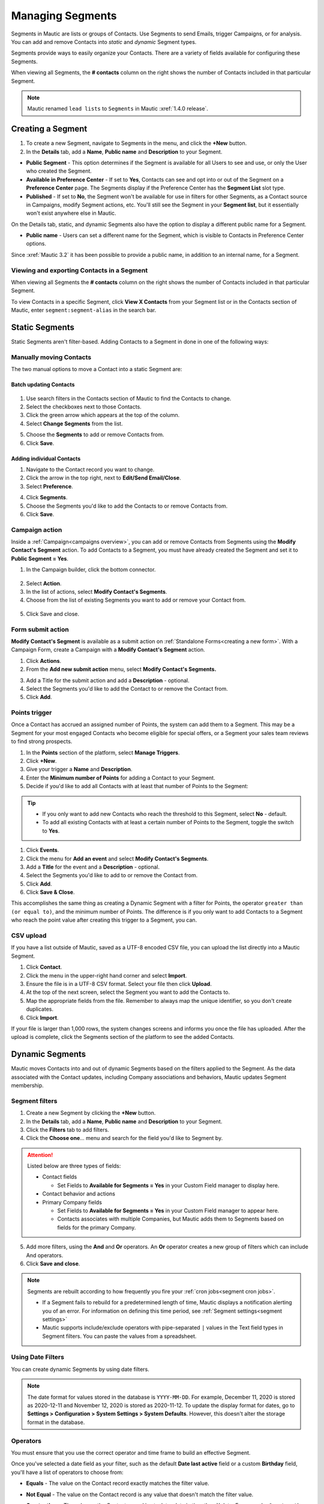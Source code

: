 .. vale off

Managing Segments
#################

.. vale on

Segments in Mautic are lists or groups of Contacts. Use Segments to send Emails, trigger Campaigns, or for analysis. You can add and remove Contacts into *static* and *dynamic* Segment types.

Segments provide ways to easily organize your Contacts. There are a variety of fields available for configuring these Segments.

When viewing all Segments, the **# contacts** column on the right shows the number of Contacts included in that particular Segment.

.. image:: images/contact-segment.png
  :width: 700
  :alt: Screenshot showing Contacts matching that particular Segment.

.. note::
  Mautic renamed ``lead lists`` to ``Segments`` in Mautic :xref:`1.4.0 release`.

.. vale off

Creating a Segment
******************

.. vale on

1. To create a new Segment, navigate to Segments in the menu, and click the **+New** button.
   
2. In the **Details** tab, add a **Name**, **Public name** and **Description** to your Segment.

.. image:: images/create-segment.png
  :width: 700
  :alt: Screenshot showing creating a Segment.

* **Public Segment** - This option determines if the Segment is available for all Users to see and use, or only the User who created the Segment.

* **Available in Preference Center** - If set to **Yes**, Contacts can see and opt into or out of the Segment on a **Preference Center** page. The Segments display if the Preference Center has the **Segment List** slot type.

* **Published** - If set to **No**, the Segment won't be available for use in filters for other Segments, as a Contact source in Campaigns, modify Segment actions, etc. You'll still see the Segment in your **Segment list**, but it essentially won't exist anywhere else in Mautic.

On the Details tab, static, and dynamic Segments also have the option to display a different public name for a Segment.

* **Public name** - Users can set a different name for the Segment, which is visible to Contacts in Preference Center options.

Since :xref:`Mautic 3.2` it has been possible to provide a public name, in addition to an internal name, for a Segment.

.. vale off

Viewing and exporting Contacts in a Segment
===========================================

.. vale on

When viewing all Segments the **# contacts** column on the right shows the number of Contacts included in that particular Segment.

.. image:: images/contact-segment.png
  :width: 700
  :alt: Screenshot showing Contacts matching that particular Segment.

To view Contacts in a specific Segment, click **View X Contacts** from your Segment list or in the Contacts section of Mautic, enter ``segment:segment-alias`` in the search bar.

.. vale off

Static Segments
***************

.. vale on

Static Segments aren't filter-based. Adding Contacts to a Segment in done in one of the following ways:

.. vale off

Manually moving Contacts
========================

.. vale on

The two manual options to move a Contact into a static Segment are:

.. vale off

Batch updating Contacts
-----------------------
  .. vale on

1. Use search filters in the Contacts section of Mautic to find the Contacts to change.

2. Select the checkboxes next to those Contacts.

3. Click the green arrow which appears at the top of the column.

4. Select **Change Segments** from the list.

.. image:: images/batch-update-segment.png
  :width: 500
  :height: 500
  :alt: Screenshot showing batch change Segment.

5. Choose the **Segments** to add or remove Contacts from.

6. Click **Save**.

.. image:: images/change-segment-batch-contact.png
  :width: 700
  :alt: Screenshot showing Change Segment.

.. vale off

Adding individual Contacts
--------------------------

.. vale on

1. Navigate to the Contact record you want to change.
  
2. Click the arrow in the top right, next to **Edit/Send Email/Close**.

3. Select **Preference**.

.. image:: images/individual-contact-preference.png
 :width: 500
 :height: 300
 :alt: Screenshot showing individual change Segment.

4. Click **Segments**.

5. Choose the Segments you'd like to add the Contacts to or remove Contacts from.

6. Click **Save**.

.. image:: images/individual-change-segment.png
 :width: 700
 :alt: Screenshot showing individual change Segment.

.. vale off

Campaign action
===============

.. vale on

Inside a :ref:`Campaign<campaigns overview>`, you can add or remove Contacts from Segments using the **Modify Contact's Segment** action. To add Contacts to a Segment, you must have already created the Segment and set it to **Public Segment = Yes**.

1. In the Campaign builder, click the bottom connector.

  .. image:: images/campaign-builder-connector.png
    :alt: Screenshot Campaign builder connector.

2. Select **Action**.
   
3. In the list of actions, select **Modify Contact's Segments**.

4. Choose from the list of existing Segments you want to add or remove your Contact from.

  .. image:: images/modify-segments.png
    :alt: Screenshot showing list of existing Segments.

5. Click Save and close.

.. vale off

Form submit action
==================

.. vale on

**Modify Contact's Segment** is available as a submit action on :ref:`Standalone Forms<creating a new form>`. With a Campaign Form, create a Campaign with a **Modify Contact's Segment** action.

1. Click **Actions**.

2. From the **Add new submit action** menu, select **Modify Contact's Segments.**

.. image:: images/form-submit-action.png
    :alt: Screenshot showing Form submit action.

3. Add a Title for the submit action and add a **Description** - optional.

4. Select the Segments you'd like to add the Contact to or remove the Contact from.

5. Click **Add**.

.. vale off

Points trigger
==============

.. vale on

Once a Contact has accrued an assigned number of Points, the system can add them to a Segment. This may be a Segment for your most engaged Contacts who become eligible for special offers, or a Segment your sales team reviews to find strong prospects.

.. image:: images/points-trigger.png
    :alt: Screenshot showing Points trigger.

1. In the **Points** section of the platform, select **Manage Triggers**.

2. Click **+New**.

3. Give your trigger a **Name** and **Description**.

4. Enter the **Minimum number of Points** for adding a Contact to your Segment.

5. Decide if you'd like to add all Contacts with at least that number of Points to the Segment:

.. tip:: 
     
    * If you only want to add new Contacts who reach the threshold to this Segment, select **No** - default.
    
    * To add all existing Contacts with at least a certain number of Points to the Segment, toggle the switch to **Yes**.

1. Click **Events**.

2. Click the menu for **Add an event** and select **Modify Contact's Segments**.

3.  Add a **Title** for the event and a **Description** - optional.

4.  Select the Segments you'd like to add to or remove the Contact from.

5.  Click **Add**.

6.  Click **Save & Close**.

This accomplishes the same thing as creating a Dynamic Segment with a filter for Points, the operator ``greater than (or equal to)``, and the minimum number of Points. The difference is if you only want to add Contacts to a Segment who reach the point value after creating this trigger to a Segment, you can.

.. vale off

CSV upload
===========

.. vale on

If you have a list outside of Mautic, saved as a UTF-8 encoded CSV file, you can upload the list directly into a Mautic Segment.

1. Click **Contact**.

2. Click the menu in the upper-right hand corner and select **Import**.

3. Ensure the file is in a UTF-8 CSV format. Select your file then click **Upload**.

4. At the top of the next screen, select the Segment you want to add the Contacts to.

5. Map the appropriate fields from the file. Remember to always map the unique identifier, so you don't create duplicates.

6. Click **Import**.

If your file is larger than 1,000 rows, the system changes screens and informs you once the file has uploaded. After the upload is complete, click the Segments section of the platform to see the added Contacts.

.. vale off

Dynamic Segments
****************

.. vale on

.. image:: images/filtering.png
    :alt: Screenshot showing Segment filters.

Mautic moves Contacts into and out of dynamic Segments based on the filters applied to the Segment. As the data associated with the Contact updates, including Company associations and behaviors, Mautic updates Segment membership.

Segment filters
===============

.. image:: images/filter-list.png
    :width: 400
    :alt: Screenshot showing Segment Filters List.

1. Create a new Segment by clicking the **+New** button.

2. In the **Details** tab, add a **Name**, **Public name** and **Description** to your Segment.

3. Click the **Filters** tab to add filters.

4. Click the **Choose one**… menu and search for the field you'd like to Segment by. 

.. attention:: 

  Listed below are three types of fields:

  * Contact fields
  
    * Set Fields to **Available for Segments = Yes** in your Custom Field manager to display here.

  * Contact behavior and actions
  * Primary Company fields
    
    * Set Fields to **Available for Segments = Yes** in your Custom Field manager to appear here.
    
    * Contacts associates with multiple Companies, but Mautic adds them to Segments based on fields for the primary Company.

5. Add more filters, using the **And** and **Or** operators. An **Or** operator creates a new group of filters which can include And operators.

6. Click **Save and close**.

.. note:: 
    
    Segments are rebuilt according to how frequently you fire your :ref:`cron jobs<segment cron jobs>`.

    * If a Segment fails to rebuild for a predetermined length of time, Mautic displays a notification alerting you of an error. For information on defining this time period, see :ref:`Segment settings<segment settings>`
    * Mautic supports include/exclude operators with pipe-separated ``|`` values in the Text field types in Segment filters. You can paste the values from a spreadsheet.

.. vale off

Using Date Filters
==================

.. vale on

You can create dynamic Segments by using date filters.

.. note:: 
  
  The date format for values stored in the database is ``YYYY-MM-DD``. For example, December 11, 2020 is stored as 2020-12-11 and November 12, 2020 is stored as 2020-11-12. To update the display format for dates, go to **Settings > Configuration > System Settings > System Defaults**. However, this doesn't alter the storage format in the database.

.. vale off

Operators
=========

.. image:: images/operators.png
    :alt: Screenshot showing Operators.

.. vale on

You must ensure that you use the correct operator and time frame to build an effective Segment.

Once you've selected a date field as your filter, such as the default **Date last active** field or a custom **Birthday** field, you'll have a list of operators to choose from:

* **Equals** - The value on the Contact record exactly matches the filter value.

* **Not Equal** - The value on the Contact record is any value that doesn't match the filter value.

* **Greater than** - The value on the Contact record is at a later date in time than X date. For example, ``Greater than`` today means anytime from tomorrow until the end of time.

* **Greater than or equal** - The value on the Contact record is either at a later date in time than or including X date. For example, ``Greater than or equal`` today means anytime from today until the end of time

* **Less than** - The value on the Contact record is at an earlier date in time than X date. For example, ``Less than today`` means anytime from the beginning of time until yesterday.

* **Less than or equal** - The value on the Contact record is at an earlier date in time than X date. For example, ``Less than or equal today`` means anytime from the beginning of time until today.

* **Empty** - No value exists in the field on the Contact record.

* **Not empty** - A value exists in the field on the Contact record.

* **Like** - This operator isn't supported in date or date-time fields, don't use it.

* **Not like** - This operator isn't supported in date or date-time fields, don't use it.

* **Regexp** - Segment includes Contacts with values that match the specified regular expression pattern. If you aren't proficient with regular expression, don't use this operator.

* **Not regexp** - Segment includes Contacts with values that don't match the specified regular expression pattern. If you aren't proficient with regular expressions, don't use this operator.

* **Starts with** - Segment includes Contacts whose field values begin with the specified numbers. These filter values should generally reference years, or years and months.

  *For example, A value of 19 matches any Contacts whose field value has a year in the 1900^s. A value of 200 matches Contacts with a year value between 2000 and 2009 and a value of 2020-11 matches Contacts with a field value in November 2020.*

* **Ends with** - Segment includes Contacts whose field values end with the specified numbers. These filter values should generally reference days, or months and days.

  *For example, A value of 1 matches anyone whose field value is on the 1^st, 21^st, or 31^st of any month but a value of 01 matches the 1 st of a month. A value of 01-01 finds Contacts whose value is for January 1 of any year.*

* **Contains** - Segment includes Contacts with the specified filter value anywhere in the field value. 

.. image:: images/operators-2.png
    :alt: Screenshot showing Operators.

Once you have selected the field you can then choose the type of operation to perform. These vary depending on the way you wish to filter your Contacts.

.. vale off 

Matching part of a string
=========================

.. vale on

There are 5 filters you can use for matching part of a string - ``starts with``, ``ends with``, ``contains``, ``like`` and ``regexp``.
First three filters match strings as you enter it. ``like`` filter is for advanced Users - you can specify which type you want to use with ``%`` character:

* ``My string%`` is the same as ``starts with`` filter with ``My string`` value.

* ``%My string`` is the same as ``ends with`` filter with ``My string`` value.

* ``%My string%`` is the same as ``contains`` filter with ``My string`` value.

* ``My string`` is the same as ``contains`` filter with ``My string`` value.

A few notes for text filters:

* You should use ``starts with``, ``ends with``, ``contains`` rather than ``like`` as they're more specific, and therefore can be more effective.
  
*  A ``%`` character in the middle of the string has no special meaning. A ``contains`` filter with ``my % string`` searches for a string with ``%`` in the middle. The same is TRUE for a ``like`` filter with ``%my % string%`` value. There is no need to escape this character.

* Mautic searches for the ``%`` character in a value for the ``like`` filter, if finding at least one ``%`` Mautic doesn't perform any modification.

You can use regular expressions in a ``regexp`` filter. Mautic recognises all common operators like ``|`` for OR  - for example ``first string|second string``, character sets including ``[0-9]``, ``[a-z0-9]`` and so forth, repetitions (``+``, ``*``, ``?``) and more. 

You have to escape special characters with ``\`` if you want to use them as matching character. 

Learn more about :xref:`Regex`. 

.. note:: 

  MySQL (and Mautic) uses ``POSIX`` regular expressions, which could behave differently from other types of regular expressions.

.. vale off

Date options
============

.. vale on

Date filters allow you to choose a date via DatePicker:

.. image:: images/date-filters.png
    :alt: Screenshot showing DatePicker.

However, you can specify much more here. Mautic recognizes relative formats too - these string aren't translatable:

* ``+1 day`` - you can also use ``1 day``
* ``-2 days`` - you can also use ``2 days ago``
* ``+1 week`` / ``-2 weeks`` / ``3 weeks ago``
* ``+5 months`` / ``-6 months`` / ``7 months ago``
* ``+1 year`` / ``-2 years`` / ``3 years ago``

Example - Consider that today is ``2022-03-05``:

* ``Date identified equals -1 week`` returns all Contacts identified on 2022-02-26.
* ``Date identified less than -1 week`` returns all Contacts identified before 2022-02-26.
* ``Date identified equals -1 months`` returns all Contacts identified on 2022-02-05.
* ``Date identified greater or equal -1`` year returns all Contacts identified 2021-03-05 and after.
* ``Date identified greater than -1`` year returns all Contacts identified after 2021-03-05.
  
Beside this you can specify your date with text. These formulas are **translatable**, so make sure you use them in correct format.

* ``birthday`` / ``anniversary``
* ``birthday -7 days`` / ``anniversary -7 days``
* ``today`` / ``tomorrow`` / ``yesterday``
* ``this week`` / ``last week`` / ``next week``
* ``this month`` / ``last month`` / ``next month``
* ``this year`` / ``last year`` / ``next year``
* ``first day of previous month`` / ``first day of January 2022``
* ``last day of previous month`` / ``last day of January 2022``

Example (Consider that today is ``2022-03-05``):

* ``Date identified equals last week`` returns all Contacts identified in the specified date range, for example 2022-03-01 - 2022-03-07.
* ``Date identified less than last week`` returns all Contacts identified before 2022-02-22.
* ``Date identified equals last month`` returns all Contacts identified in the specified date range, for example 2022-02-01 - 2022-02-28.
* ``Date identified greater or equal last year`` returns all Contacts identified 2021-01-01 and after.
* ``Date identified greater than last year`` returns all Contacts identified after 2021-12-31.
* ``Date identified greater than first day of previous month`` returns all Contacts identified after 2022-02-01.
* ``Date identified greater than last day of previous month`` returns all Contacts identified after 2022-02-28.
* ``Custom Contact date field equal birthday -1 day`` returns all Contacts identified every year on 03-04 (4th march).
* ``Custom Contact date field equal anniversary -1 month`` returns all Contacts identified every year on 02-04 (4th february)

Once you have created your Segment, any applicable Contact is automatically added through the execution of a :ref:`cron job<import contacts cron job>`. This is the essence of Segments.

To keep the Segments current, create a cron job that executes the :ref:`command<segment cron jobs>` at the desired interval.

Through the execution of that command, Mautic adds Contacts that match the filters and removes Contacts that no longer match. Any Contacts that were manually added remain part of the list regardless of filters.

.. vale off

Delete all Contacts in a Segment
********************************

.. vale on

It's possible to delete all Contacts in a Segment manually rather than with a Campaign action. To do this, first create a Segment with filters that picks up all the Contacts you want to delete.

This is a performance precaution since deleting more Contacts at one time could cause issues. You can, however, delete multiple batches of 100 Contacts to delete larger lists.

1. Select the checkboxes next to those Contacts.

2. Click the green arrow which appears at the top of the column.

3. Select **Delete Selected** from the list.


4. Click **Delete**.

.. image:: images/select-delete.png
    :width: 200
    :alt: Screenshot showing Deleting all Contacts in a Segment.

Deleting thousands of Contacts this way in one Segment becomes a tedious task. Luckily, there is a trick how to let the background workers do the job for you.

1. Create a Campaign which has the Segment as the source

2. Use the :ref:`Delete contact action<using the campaign builder>`.

This way the ``mautic:campaign:update`` and ``mautic:campaign:trigger`` commands delete all the Contacts in the Segment, and all the Contacts added to the Segment in the future. 
It's all done automatically in the background.
It's necessary to configure the :ref:`cron jobs<segment cron jobs>`.

.. danger:: 

  You can't recover deleted Contacts unless you restore your entire Mautic database backup. **Use with extreme caution**.

.. image:: images/mautic-delete-contacts-in-segment-88b77f09.png
    :alt: Screenshot showing deleting used Segment.

.. vale off

Deleting or unpublishing a Segment
**********************************

.. vale on

Since :xref:`Mautic 4` there is a step when deleting or unpublishing a Segment to ensure that it's not required as a filter by an existing Segment.

.. image:: images/deleting-used-segment.png
    :width: 300
    :alt: Screenshot deleting or unpublishing a Segment

If you attempt to delete or unpublish a Segment which is in use by a filter in another Segment, an alert prompts you to edit the other Segment, removing the dependency before you delete the Segment.